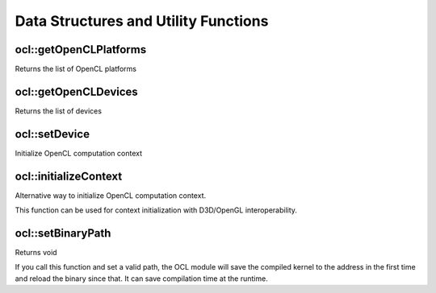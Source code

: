 Data Structures and Utility Functions
========================================

.. highlight:: cpp

ocl::getOpenCLPlatforms
-----------------------
Returns the list of OpenCL platforms

.. ocv:function:: int ocl::getOpenCLPlatforms( PlatformsInfo& platforms )

    :param platforms: Output variable

ocl::getOpenCLDevices
---------------------
Returns the list of devices

.. ocv:function:: int ocl::getOpenCLDevices( DevicesInfo& devices, int deviceType = CVCL_DEVICE_TYPE_GPU, const PlatformInfo* platform = NULL )

    :param devices: Output variable

    :param deviceType: Bitmask of ``CVCL_DEVICE_TYPE_GPU``, ``CVCL_DEVICE_TYPE_CPU`` or ``CVCL_DEVICE_TYPE_DEFAULT``.

    :param platform: Specifies preferrable platform

ocl::setDevice
--------------
Initialize OpenCL computation context

.. ocv:function:: void ocl::setDevice( const DeviceInfo* info )

    :param info: device info

ocl::initializeContext
--------------------------------
Alternative way to initialize OpenCL computation context.

.. ocv:function:: void ocl::initializeContext(void* pClPlatform, void* pClContext, void* pClDevice)

    :param pClPlatform: selected ``platform_id`` (via pointer, parameter type is ``cl_platform_id*``)

    :param pClContext: selected ``cl_context`` (via pointer, parameter type is ``cl_context*``)

    :param pClDevice: selected ``cl_device_id`` (via pointer, parameter type is ``cl_device_id*``)

This function can be used for context initialization with D3D/OpenGL interoperability.

ocl::setBinaryPath
------------------
Returns void

.. ocv:function:: void ocl::setBinaryPath(const char *path)

    :param path: the path of OpenCL kernel binaries

If you call this function and set a valid path, the OCL module will save the compiled kernel to the address in the first time and reload the binary since that. It can save compilation time at the runtime.
